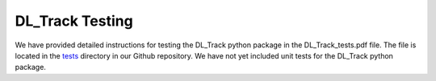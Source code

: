 DL_Track Testing
================

We have provided detailed instructions for testing the DL_Track python package in the DL_Track_tests.pdf file. The file is located in the `tests <https://github.com/PaulRitsche/DLTrack/tree/main/tests>`_ directory in our Github repository. We have not yet included unit tests for the DL_Track python package.
